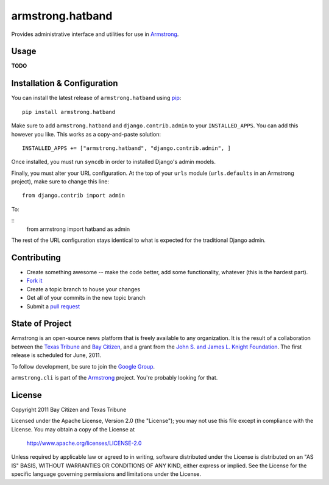 armstrong.hatband
=================
Provides administrative interface and utilities for use in `Armstrong`_.


Usage
-----

**TODO**

Installation & Configuration
----------------------------
You can install the latest release of ``armstrong.hatband`` using `pip`_:

::

    pip install armstrong.hatband

Make sure to add ``armstrong.hatband`` and ``django.contrib.admin`` to your
``INSTALLED_APPS``.  You can add this however you like.  This works as a
copy-and-paste solution:

::

	INSTALLED_APPS += ["armstrong.hatband", "django.contrib.admin", ]

Once installed, you must run ``syncdb`` in order to installed Django's admin
models.

Finally, you must alter your URL configuration.  At the top of your ``urls``
module (``urls.defaults`` in an Armstrong project), make sure to change this
line:

::

    from django.contrib import admin

To:

::
    from armstrong import hatband as admin

The rest of the URL configuration stays identical to what is expected for the
traditional Django admin.

.. _pip: http://www.pip-installer.org/
.. _South: http://south.aeracode.org/


Contributing
------------

* Create something awesome -- make the code better, add some functionality,
  whatever (this is the hardest part).
* `Fork it`_
* Create a topic branch to house your changes
* Get all of your commits in the new topic branch
* Submit a `pull request`_

.. _Fork it: http://help.github.com/forking/
.. _pull request: http://help.github.com/pull-requests/


State of Project
----------------
Armstrong is an open-source news platform that is freely available to any
organization.  It is the result of a collaboration between the `Texas Tribune`_
and `Bay Citizen`_, and a grant from the `John S. and James L. Knight
Foundation`_.  The first release is scheduled for June, 2011.

To follow development, be sure to join the `Google Group`_.

``armstrong.cli`` is part of the `Armstrong`_ project.  You're
probably looking for that.

.. _Texas Tribune: http://www.texastribune.org/
.. _Bay Citizen: http://www.baycitizen.org/
.. _John S. and James L. Knight Foundation: http://www.knightfoundation.org/
.. _Google Group: http://groups.google.com/group/armstrongcms
.. _Armstrong: http://www.armstrongcms.org/


License
-------
Copyright 2011 Bay Citizen and Texas Tribune

Licensed under the Apache License, Version 2.0 (the "License");
you may not use this file except in compliance with the License.
You may obtain a copy of the License at

   http://www.apache.org/licenses/LICENSE-2.0

Unless required by applicable law or agreed to in writing, software
distributed under the License is distributed on an "AS IS" BASIS,
WITHOUT WARRANTIES OR CONDITIONS OF ANY KIND, either express or implied.
See the License for the specific language governing permissions and
limitations under the License.
